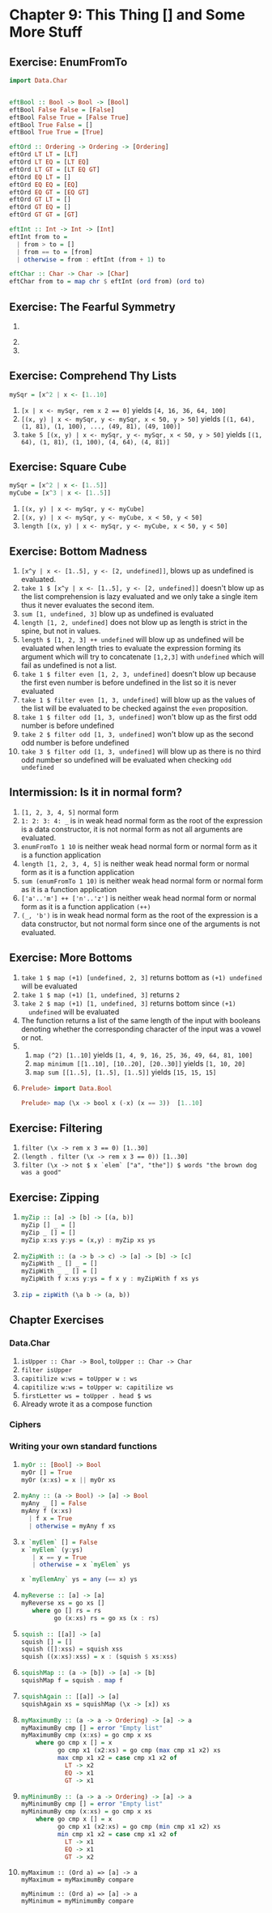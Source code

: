* Chapter 9: This Thing [] and Some More Stuff
** Exercise: EnumFromTo

   #+BEGIN_SRC haskell
     import Data.Char


     eftBool :: Bool -> Bool -> [Bool]
     eftBool False False = [False]
     eftBool False True = [False True]
     eftBool True False = []
     eftBool True True = [True]

     eftOrd :: Ordering -> Ordering -> [Ordering]
     eftOrd LT LT = [LT]
     eftOrd LT EQ = [LT EQ]
     eftOrd LT GT = [LT EQ GT]
     eftOrd EQ LT = []
     eftOrd EQ EQ = [EQ]
     eftOrd EQ GT = [EQ GT]
     eftOrd GT LT = []
     eftOrd GT EQ = []
     eftOrd GT GT = [GT]

     eftInt :: Int -> Int -> [Int]
     eftInt from to =
       | from > to = []
       | from == to = [from]
       | otherwise = from : eftInt (from + 1) to

     eftChar :: Char -> Char -> [Char]
     eftChar from to = map chr $ eftInt (ord from) (ord to)
   #+END_SRC

** Exercise: The Fearful Symmetry

   1.
      #+INCLUDE: "./myWords.hs" src haskell
   2.
      #+INCLUDE "./poemLines.hs" src haskell
   3.
      #+INCLUDE "./split.hs" src haskell

** Exercise: Comprehend Thy Lists

   #+BEGIN_SRC haskell
   mySqr = [x^2 | x <- [1..10]
   #+END_SRC

   1. ~[x | x <- mySqr, rem x 2 == 0]~ yields ~[4, 16, 36, 64, 100]~
   2. ~[(x, y) | x <- mySqr, y <- mySqr, x < 50, y > 50]~ yields
      ~[(1, 64), (1, 81), (1, 100), ..., (49, 81), (49, 100)]~
   3. ~take 5 [(x, y) | x <- mySqr, y <- mySqr, x < 50, y > 50]~ yields
      ~[(1, 64), (1, 81), (1, 100), (4, 64), (4, 81)]~

** Exercise: Square Cube

   #+BEGIN_SRC haskell
   mySqr = [x^2 | x <- [1..5]]
   myCube = [x^3 | x <- [1..5]]
   #+END_SRC

   1. ~[(x, y) | x <- mySqr, y <- myCube]~
   2. ~[(x, y) | x <- mySqr, y <- myCube, x < 50, y < 50]~
   3. ~length [(x, y) | x <- mySqr, y <- myCube, x < 50, y < 50]~

** Exercise: Bottom Madness

   1. ~[x^y | x <- [1..5], y <- [2, undefined]]~, blows up as undefined is evaluated.
   2. ~take 1 $ [x^y | x <- [1..5], y <- [2, undefined]]~ doesn't blow up as the
      list comprehension is lazy evaluated and we only take a single item thus
      it never evaluates the second item.
   3. ~sum [1, undefined, 3]~ blow up as undefined is evaluated
   4. ~length [1, 2, undefined]~ does not blow up as length is strict in the
      spine, but not in values.
   5. ~length $ [1, 2, 3] ++ undefined~ will blow up as undefined will be
      evaluated when length tries to evaluate the expression forming its
      argument which will try to concatenate ~[1,2,3]~ with ~undefined~ which
      will fail as undefined is not a list.
   6. ~take 1 $ filter even [1, 2, 3, undefined]~ doesn't blow up because the
      first even number is before undefined in the list so it is never evaluated
   7. ~take 1 $ filter even [1, 3, undefined]~ will blow up as the values of the
      list will be evaluated to be checked against the ~even~ proposition.
   8. ~take 1 $ filter odd [1, 3, undefined]~ won't blow up as the first odd
      number is before undefined
   9. ~take 2 $ filter odd [1, 3, undefined]~ won't blow up as the second odd
      number is before undefined
   10. ~take 3 $ filter odd [1, 3, undefined]~ will blow up as there is no third
       odd number so undefined will be evaluated when checking ~odd undefined~

** Intermission: Is it in normal form?

   1. ~[1, 2, 3, 4, 5]~ normal form
   2. ~1: 2: 3: 4: _~ is in weak head normal form as the root of the expression
      is a data constructor, it is not normal form as not all arguments are
      evaluated.
   3. ~enumFromTo 1 10~ is neither weak head normal form or normal form as it is
      a function application
   4. ~length [1, 2, 3, 4, 5]~ is neither weak head normal form or normal form
      as it is a function application
   5. ~sum (enumFromTo 1 10)~ is neither weak head normal form or normal form
      as it is a function application
   6. ~['a'..'m'] ++ ['n'..'z']~ is neither weak head normal form or normal form
      as it is a function application ~(++)~
   7. ~(_, 'b')~ is in weak head normal form as the root of the expression is a
      data constructor, but not normal form since one of the arguments is not
      evaluated.

** Exercise: More Bottoms

   1. ~take 1 $ map (+1) [undefined, 2, 3]~ returns bottom as ~(+1) undefined~
      will be evaluated
   2. ~take 1 $ map (+1) [1, undefined, 3]~ returns ~2~
   3. ~take 2 $ map (+1) [1, undefined, 3]~ returns bottom since ~(+1)
      undefined~ will be evaluated
   4. The function returns a list of the same length of the input with booleans
      denoting whether the corresponding character of the input was a vowel or not.
   5.
      1. ~map (^2) [1..10]~ yields ~[1, 4, 9, 16, 25, 36, 49, 64, 81, 100]~
      2. ~map minimum [[1..10], [10..20], [20..30]]~ yields ~[1, 10, 20]~
      3. ~map sum [[1..5], [1..5], [1..5]]~ yields ~[15, 15, 15]~
   6.
      #+BEGIN_SRC haskell
      Prelude> import Data.Bool

      Prelude> map (\x -> bool x (-x) (x == 3))  [1..10]
      #+END_SRC

** Exercise: Filtering

   1. ~filter (\x -> rem x 3 == 0) [1..30]~
   2. ~(length . filter (\x -> rem x 3 == 0)) [1..30]~
   3. ~filter (\x -> not $ x `elem` ["a", "the"]) $ words "the brown dog was a good"~

** Exercise: Zipping

   1.
        #+BEGIN_SRC haskell
        myZip :: [a] -> [b] -> [(a, b)]
        myZip [] _ = []
        myZip _ [] = []
        myZip x:xs y:ys = (x,y) : myZip xs ys
        #+END_SRC
   2.
       #+BEGIN_SRC haskell
       myZipWith :: (a -> b -> c) -> [a] -> [b] -> [c]
       myZipWith _ [] _ = []
       myZipWith _ _ [] = []
       myZipWith f x:xs y:ys = f x y : myZipWith f xs ys
       #+END_SRC
   3.
      #+BEGIN_SRC haskell
      zip = zipWith (\a b -> (a, b))
      #+END_SRC

** Chapter Exercises

*** Data.Char
    1. ~isUpper :: Char -> Bool~, ~toUpper :: Char -> Char~
    2. ~filter isUpper~
    3. ~capitilize w:ws = toUpper w : ws~
    4. ~capitilize w:ws = toUpper w: capitilize ws~
    5. ~firstLetter ws = toUpper . head $ ws~
    6. Already wrote it as a compose function

*** Ciphers

    #+INCLUDE ./cipher.hs src haskell

*** Writing your own standard functions

    1.
             #+BEGIN_SRC haskell
             myOr :: [Bool] -> Bool
             myOr [] = True
             myOr (x:xs) = x || myOr xs
             #+END_SRC
    2.
             #+BEGIN_SRC haskell
             myAny :: (a -> Bool) -> [a] -> Bool
             myAny _ [] = False
             myAny f (x:xs)
               | f x = True
               | otherwise = myAny f xs
             #+END_SRC
    3.
            #+BEGIN_SRC haskell
            x `myElem` [] = False
            x `myElem` (y:ys)
               | x == y = True
               | otherwise = x `myElem` ys

            x `myElemAny` ys = any (== x) ys
            #+END_SRC
    4.
           #+BEGIN_SRC haskell
           myReverse :: [a] -> [a]
           myReverse xs = go xs []
              where go [] rs = rs
                    go (x:xs) rs = go xs (x : rs)
           #+END_SRC
    5.
          #+BEGIN_SRC haskell
          squish :: [[a]] -> [a]
          squish [] = []
          squish ([]:xss) = squish xss
          squish ((x:xs):xss) = x : (squish $ xs:xss)
          #+END_SRC
    6.
         #+BEGIN_SRC haskell
         squishMap :: (a -> [b]) -> [a] -> [b]
         squishMap f = squish . map f
         #+END_SRC
    7.
         #+BEGIN_SRC haskell
         squishAgain :: [[a]] -> [a]
         squishAgain xs = squishMap (\x -> [x]) xs
         #+END_SRC
    8.
        #+BEGIN_SRC haskell
        myMaximumBy :: (a -> a -> Ordering) -> [a] -> a
        myMaximumBy cmp [] = error "Empty list"
        myMaximumBy cmp (x:xs) = go cmp x xs
            where go cmp x [] = x
                  go cmp x1 (x2:xs) = go cmp (max cmp x1 x2) xs
                  max cmp x1 x2 = case cmp x1 x2 of
                    LT -> x2
                    EQ -> x1
                    GT -> x1
        #+END_SRC
    9.
        #+BEGIN_SRC haskell
        myMinimumBy :: (a -> a -> Ordering) -> [a] -> a
        myMinimumBy cmp [] = error "Empty list"
        myMinimumBy cmp (x:xs) = go cmp x xs
            where go cmp x [] = x
                  go cmp x1 (x2:xs) = go cmp (min cmp x1 x2) xs
                  min cmp x1 x2 = case cmp x1 x2 of
                    LT -> x1
                    EQ -> x1
                    GT -> x2
        #+END_SRC
    10.
        #+BEGIN_SRC
        myMaximum :: (Ord a) => [a] -> a
        myMaximum = myMaximumBy compare

        myMinimum :: (Ord a) => [a] -> a
        myMinimum = myMinimumBy compare
        #+END_SRC
